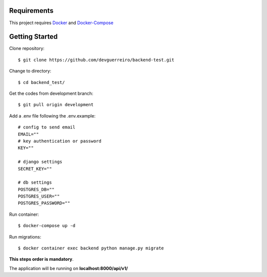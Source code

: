 Requirements
############

This project requires Docker_ and Docker-Compose_



Getting Started
###############

Clone repository::

    $ git clone https://github.com/devguerreiro/backend-test.git

Change to directory::

    $ cd backend_test/

Get the codes from development branch::

    $ git pull origin development

Add a .env file following the .env.example::

    # config to send email
    EMAIL=""
    # key authentication or password
    KEY=""

    # django settings
    SECRET_KEY=""

    # db settings
    POSTGRES_DB=""
    POSTGRES_USER=""
    POSTGRES_PASSWORD=""

Run container::

    $ docker-compose up -d

Run migrations::

    $ docker container exec backend python manage.py migrate

**This steps order is mandatory**.

The application will be running on **localhost:8000/api/v1/**

.. _Docker: https://docs.docker.com/engine/install/
.. _Docker-Compose: https://docs.docker.com/compose/install/